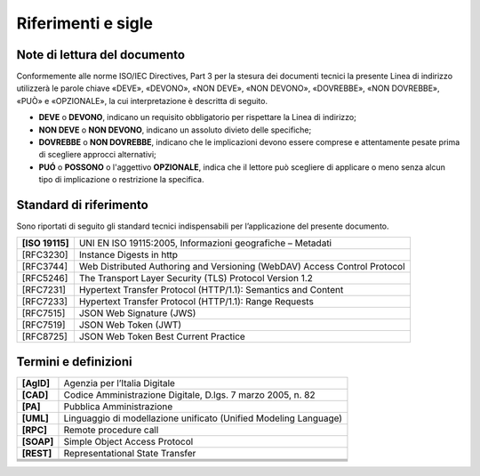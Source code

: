 Riferimenti e sigle
===================

Note di lettura del documento
-----------------------------

Conformemente alle norme ISO/IEC Directives, Part 3 per la stesura dei
documenti tecnici la presente Linea di indirizzo utilizzerà le parole
chiave «DEVE», «DEVONO», «NON DEVE», «NON DEVONO», «DOVREBBE», «NON
DOVREBBE», «PUÒ» e «OPZIONALE», la cui interpretazione è descritta di
seguito.

-  **DEVE** o **DEVONO**, indicano un requisito obbligatorio per
   rispettare la Linea di indirizzo;

-  **NON DEVE** o **NON DEVONO**, indicano un assoluto divieto delle
   specifiche;

-  **DOVREBBE** o **NON DOVREBBE**, indicano che le implicazioni devono
   essere comprese e attentamente pesate prima di scegliere approcci
   alternativi;

-  **PUÓ** o **POSSONO** o l'aggettivo **OPZIONALE**, indica che il
   lettore può scegliere di applicare o meno senza alcun tipo di
   implicazione o restrizione la specifica.


Standard di riferimento
-----------------------

Sono riportati di seguito gli standard tecnici indispensabili per
l’applicazione del presente documento.

+-----------------------------------+-----------------------------------+
| **[ISO 19115]**                   | UNI EN ISO 19115:2005,            |
|                                   | Informazioni geografiche –        |
|                                   | Metadati                          |
+-----------------------------------+-----------------------------------+
|     [RFC3230]                     | Instance Digests in http          |
+-----------------------------------+-----------------------------------+
|     [RFC3744]                     | Web Distributed Authoring and     |
|                                   | Versioning (WebDAV) Access        |
|                                   | Control Protocol                  |
+-----------------------------------+-----------------------------------+
|     [RFC5246]                     | The Transport Layer Security      |
|                                   | (TLS) Protocol Version 1.2        |
+-----------------------------------+-----------------------------------+
|     [RFC7231]                     | Hypertext Transfer Protocol       |
|                                   | (HTTP/1.1): Semantics and Content |
+-----------------------------------+-----------------------------------+
|     [RFC7233]                     | Hypertext Transfer Protocol       |
|                                   | (HTTP/1.1): Range Requests        |
+-----------------------------------+-----------------------------------+
|     [RFC7515]                     | JSON Web Signature (JWS)          |
+-----------------------------------+-----------------------------------+
|     [RFC7519]                     | JSON Web Token (JWT)              |
+-----------------------------------+-----------------------------------+
|     [RFC8725]                     | JSON Web Token Best Current       |
|                                   | Practice                          |
+-----------------------------------+-----------------------------------+


Termini e definizioni
---------------------

+-----------------------------------+-----------------------------------+
| **[AgID]**                        | Agenzia per l’Italia Digitale     |
+-----------------------------------+-----------------------------------+
| **[CAD]**                         | Codice Amministrazione Digitale,  |
|                                   | D.lgs. 7 marzo 2005, n. 82        |
+-----------------------------------+-----------------------------------+
| **[PA]**                          | Pubblica Amministrazione          |
+-----------------------------------+-----------------------------------+
| **[UML]**                         | Linguaggio di modellazione        |
|                                   | unificato (Unified Modeling       |
|                                   | Language)                         |
+-----------------------------------+-----------------------------------+
| **[RPC]**                         | Remote procedure call             |
+-----------------------------------+-----------------------------------+
| **[SOAP]**                        | Simple Object Access Protocol     |
+-----------------------------------+-----------------------------------+
| **[REST]**                        | Representational State Transfer   |
+-----------------------------------+-----------------------------------+
|                                   |                                   |
+-----------------------------------+-----------------------------------+
|                                   |                                   |
+-----------------------------------+-----------------------------------+
|                                   |                                   |
+-----------------------------------+-----------------------------------+
|                                   |                                   |
+-----------------------------------+-----------------------------------+
